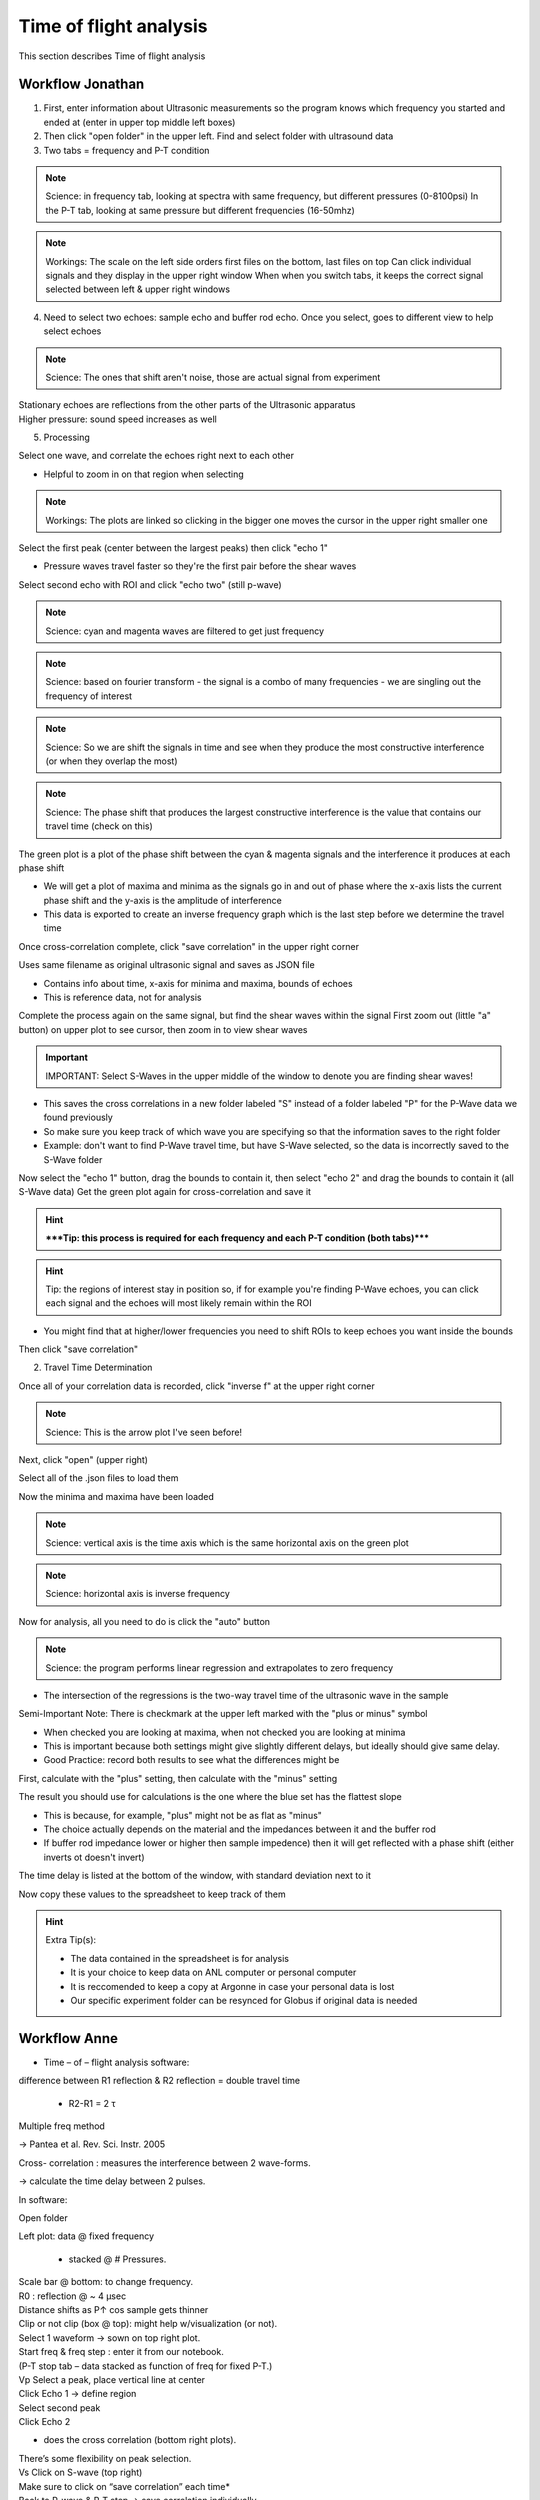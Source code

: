 .. _tof_analysis:

Time of flight analysis
=======================

This section describes Time of flight analysis


Workflow Jonathan
-----------------

1. First, enter information about Ultrasonic measurements so the program knows which frequency you started and ended at (enter in upper top middle left boxes)
2. Then click "open folder" in the upper left. Find and select folder with ultrasound data
3. Two tabs = frequency and P-T condition

.. note:: Science: in frequency tab, looking at spectra with same frequency, but different pressures (0-8100psi)
    In the P-T tab, looking at same pressure but different frequencies (16-50mhz)

.. note:: Workings:
    The scale on the left side orders first files on the bottom, last files on top
    Can click individual signals and they display in the upper right window
    When when you switch tabs, it keeps the correct signal selected between left & upper right windows

4. Need to select two echoes: sample echo and buffer rod echo. Once you select, goes to different view to help select echoes

.. note:: Science: The ones that shift aren't noise, those are actual signal from experiment

| Stationary echoes are reflections from the other parts of the Ultrasonic apparatus
| Higher pressure: sound speed increases as well

5. Processing

Select one wave, and correlate the echoes right next to each other

- Helpful to zoom in on that region when selecting

.. note:: Workings: The plots are linked so clicking in the bigger one moves the cursor in the upper right smaller one
    
Select the first peak (center between the largest peaks) then click "echo 1"

- Pressure waves travel faster so they're the first pair before the shear waves

Select second echo with ROI and click "echo two" (still p-wave)

.. note:: Science: cyan and magenta waves are filtered to get just frequency

.. note:: Science: based on fourier transform - the signal is a combo of many frequencies - we are singling out the frequency of interest

.. note:: Science: So we are shift the signals in time and see when they produce the most constructive interference (or when they overlap the most)

.. note:: Science: The phase shift that produces the largest constructive interference is the value that contains our travel time (check on this)

The green plot is a plot of the phase shift between the cyan & magenta signals and the interference it produces at each phase shift

- We will get a plot of maxima and minima as the signals go in and out of phase where the x-axis lists the current phase shift and the y-axis is the amplitude of interference
- This data is exported to create an inverse frequency graph which is the last step before we determine the travel time

Once cross-correlation complete, click "save correlation" in the upper right corner

Uses same filename as original ultrasonic signal and saves as JSON file

- Contains info about time, x-axis for minima and maxima, bounds of echoes

- This is reference data, not for analysis

Complete the process again on the same signal, but find the shear waves within the signal
First zoom out (little "a" button) on upper plot to see cursor, then zoom in to view shear waves

.. important:: IMPORTANT: Select S-Waves in the upper middle of the window to denote you are finding shear waves!

- This saves the cross correlations in a new folder labeled "S" instead of a folder labeled "P" for the P-Wave data we found previously
- So make sure you keep track of which wave you are specifying so that the information saves to the right folder
- Example: don't want to find P-Wave travel time, but have S-Wave selected, so the data is incorrectly saved to the S-Wave folder

Now select the "echo 1" button, drag the bounds to contain it, then select "echo 2" and drag the bounds to contain it (all S-Wave data)
Get the green plot again for cross-correlation and save it

.. hint:: *****Tip: this process is required for each frequency and each P-T condition (both tabs)*****

.. hint:: Tip: the regions of interest stay in position so, if for example you're finding P-Wave echoes, you can click each signal and the echoes will most likely remain within the ROI

- You might find that at higher/lower frequencies you need to shift ROIs to keep echoes you want inside the bounds

Then click "save correlation"


2. Travel Time Determination

Once all of your correlation data is recorded, click "inverse f" at the upper right corner

.. note:: Science: This is the arrow plot I've seen before!

Next, click "open" (upper right)

Select all of the .json files to load them

Now the minima and maxima have been loaded

.. note:: Science: vertical axis is the time axis which is the same horizontal axis on the green plot

.. note:: Science: horizontal axis is inverse frequency

Now for analysis, all you need to do is click the "auto" button 

.. note:: Science: the program performs linear regression and extrapolates to zero frequency

- The intersection of the regressions is the two-way travel time of the ultrasonic wave in the sample

Semi-Important Note: There is checkmark at the upper left marked with the "plus or minus" symbol

- When checked you are looking at maxima, when not checked you are looking at minima
- This is important because both settings might give slightly different delays, but ideally should give same delay.
- Good Practice: record both results to see what the differences might be

First, calculate with the "plus" setting, then calculate with the "minus" setting

The result you should use for calculations is the one where the blue set has the flattest slope

- This is because, for example, "plus" might not be as flat as "minus"
- The choice actually depends on the material and the impedances between it and the buffer rod
- If buffer rod impedance lower or higher then sample impedence) then it will get reflected with a phase shift (either inverts ot doesn't invert)

The time delay is listed at the bottom of the window, with standard deviation next to it

Now copy these values to the spreadsheet to keep track of them

.. hint:: Extra Tip(s): 

    - The data contained in the spreadsheet is for analysis
    - It is your choice to keep data on ANL computer or personal computer
    - It is reccomended to keep a copy at Argonne in case your personal data is lost
    - Our specific experiment folder can be resynced for Globus if original data is needed

Workflow Anne
-------------

* Time – of – flight analysis software:

difference between R1 reflection & R2 reflection = double travel time
	
    * R2-R1 = 2 τ

Multiple freq method

-> Pantea et al. Rev. Sci. Instr. 2005

Cross- correlation : measures the interference between 2 wave-forms.

->	calculate the time delay between 2 pulses.

In software:

Open folder

Left plot: data @ fixed frequency
	
    * stacked @ # Pressures.

| Scale bar @ bottom: to change frequency.
| R0 : reflection @ ~ 4 µsec
| Distance shifts as P↑ cos sample gets thinner
| Clip or not clip (box @ top): might help w/visualization (or not).
| Select 1 waveform -> sown on top right plot.
| Start freq & freq step : enter it from our notebook.
| (P-T stop tab – data stacked as function of freq for fixed P-T.)
| Vp	Select a peak, place vertical line at center

| Click Echo 1 -> define region
| Select second peak
| Click Echo 2

* does the cross correlation (bottom right plots).

| There’s some flexibility on peak selection.
| Vs	Click on S-wave (top right)
| Make sure to click on “save correlation” each time*
| Back to P-wave & P-T step -> save correlation individually

* = for each T & each frequency.

| Compressional signal : maximized @ high freq
| Shear signal: visible @ low freq

* Create inverse freq. plot: using the files collected above. Done in the same software.

| Top right: “inverse f” button -> click on it
| ->	window appears -> open 

*	select file

| Plot is time delay as a function of frequency.
| Click Auto -> fits the lines
| Calculates the delay @ ∞ freq
| (@ the bottom of plot).
| Typo = time delay axis -> unit is not sec.
| The calculated time delay is the double travel time -> ÷2.

| ->	We now have sample thickness & travel time
| -->Vp & Vs can be calculated

| Sample 3: R1 starts @4.6 µs.
| At lower time: R0 & electrical noise
| R2: likely @ 4.8 µs (not 4.9)->R3
| Inverse freq. plot: to remove data @ specific freq: either do not select the files or select these data + calculate again.
